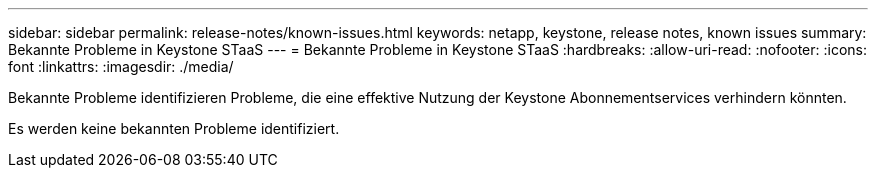 ---
sidebar: sidebar 
permalink: release-notes/known-issues.html 
keywords: netapp, keystone, release notes, known issues 
summary: Bekannte Probleme in Keystone STaaS 
---
= Bekannte Probleme in Keystone STaaS
:hardbreaks:
:allow-uri-read: 
:nofooter: 
:icons: font
:linkattrs: 
:imagesdir: ./media/


[role="lead"]
Bekannte Probleme identifizieren Probleme, die eine effektive Nutzung der Keystone Abonnementservices verhindern könnten.

Es werden keine bekannten Probleme identifiziert.
